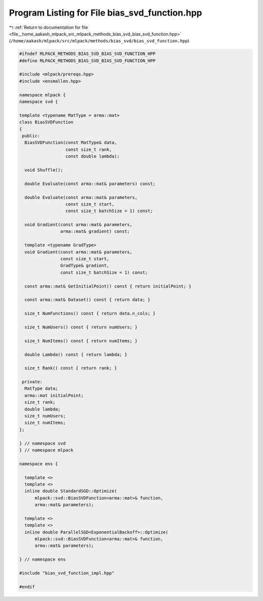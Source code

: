 
.. _program_listing_file__home_aakash_mlpack_src_mlpack_methods_bias_svd_bias_svd_function.hpp:

Program Listing for File bias_svd_function.hpp
==============================================

|exhale_lsh| :ref:`Return to documentation for file <file__home_aakash_mlpack_src_mlpack_methods_bias_svd_bias_svd_function.hpp>` (``/home/aakash/mlpack/src/mlpack/methods/bias_svd/bias_svd_function.hpp``)

.. |exhale_lsh| unicode:: U+021B0 .. UPWARDS ARROW WITH TIP LEFTWARDS

.. code-block:: cpp

   
   #ifndef MLPACK_METHODS_BIAS_SVD_BIAS_SVD_FUNCTION_HPP
   #define MLPACK_METHODS_BIAS_SVD_BIAS_SVD_FUNCTION_HPP
   
   #include <mlpack/prereqs.hpp>
   #include <ensmallen.hpp>
   
   namespace mlpack {
   namespace svd {
   
   template <typename MatType = arma::mat>
   class BiasSVDFunction
   {
    public:
     BiasSVDFunction(const MatType& data,
                     const size_t rank,
                     const double lambda);
   
     void Shuffle();
   
     double Evaluate(const arma::mat& parameters) const;
   
     double Evaluate(const arma::mat& parameters,
                     const size_t start,
                     const size_t batchSize = 1) const;
   
     void Gradient(const arma::mat& parameters,
                   arma::mat& gradient) const;
   
     template <typename GradType>
     void Gradient(const arma::mat& parameters,
                   const size_t start,
                   GradType& gradient,
                   const size_t batchSize = 1) const;
   
     const arma::mat& GetInitialPoint() const { return initialPoint; }
   
     const arma::mat& Dataset() const { return data; }
   
     size_t NumFunctions() const { return data.n_cols; }
   
     size_t NumUsers() const { return numUsers; }
   
     size_t NumItems() const { return numItems; }
   
     double Lambda() const { return lambda; }
   
     size_t Rank() const { return rank; }
   
    private:
     MatType data;
     arma::mat initialPoint;
     size_t rank;
     double lambda;
     size_t numUsers;
     size_t numItems;
   };
   
   } // namespace svd
   } // namespace mlpack
   
   namespace ens {
   
     template <>
     template <>
     inline double StandardSGD::Optimize(
         mlpack::svd::BiasSVDFunction<arma::mat>& function,
         arma::mat& parameters);
   
     template <>
     template <>
     inline double ParallelSGD<ExponentialBackoff>::Optimize(
         mlpack::svd::BiasSVDFunction<arma::mat>& function,
         arma::mat& parameters);
   
   } // namespace ens
   
   #include "bias_svd_function_impl.hpp"
   
   #endif
